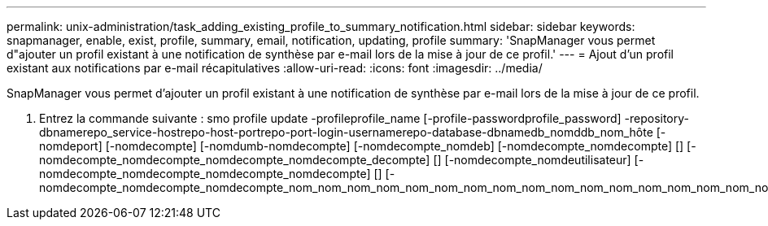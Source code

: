 ---
permalink: unix-administration/task_adding_existing_profile_to_summary_notification.html 
sidebar: sidebar 
keywords: snapmanager, enable, exist, profile, summary, email, notification, updating, profile 
summary: 'SnapManager vous permet d"ajouter un profil existant à une notification de synthèse par e-mail lors de la mise à jour de ce profil.' 
---
= Ajout d'un profil existant aux notifications par e-mail récapitulatives
:allow-uri-read: 
:icons: font
:imagesdir: ../media/


[role="lead"]
SnapManager vous permet d'ajouter un profil existant à une notification de synthèse par e-mail lors de la mise à jour de ce profil.

. Entrez la commande suivante : smo profile update -profileprofile_name [-profile-passwordprofile_password] -repository-dbnamerepo_service-hostrepo-host-portrepo-port-login-usernamerepo-database-dbnamedb_nomddb_nom_hôte [-nomdeport] [-nomdecompte] [-nomdumb-nomdecompte] [-nomdecompte_nomdeb] [-nomdecompte_nomdecompte] [] [-nomdecompte_nomdecompte_nomdecompte_nomdecompte_decompte] [] [-nomdecompte_nomdeutilisateur] [-nomdecompte_nomdecompte_nomdecompte_nomdecompte] [] [-nomdecompte_nomdecompte_nomdecompte_nom_nom_nom_nom_nom_nom_nom_nom_nom_nom_nom_nom_nom_nom_nom_nom_nom_nom_nom_nom_nom_nom_nom_nom_nom_nom_nom_nom_nom_nom_nom_nom_nom_nom_nom_decompte

